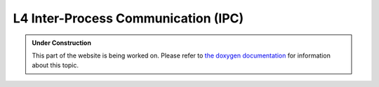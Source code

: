 L4 Inter-Process Communication (IPC)
************************************

.. admonition:: Under Construction
   :class: note

   This part of the website is being worked on. Please refer to `the doxygen
   documentation <https://l4re.org/doc/l4re_concepts_ipc.html>`_ for
   information about this topic.

.. todo::

   - stretch goal: Describe how IPC works, not how to use it
   - stretch goal: Add a lot of images from workshop slides
